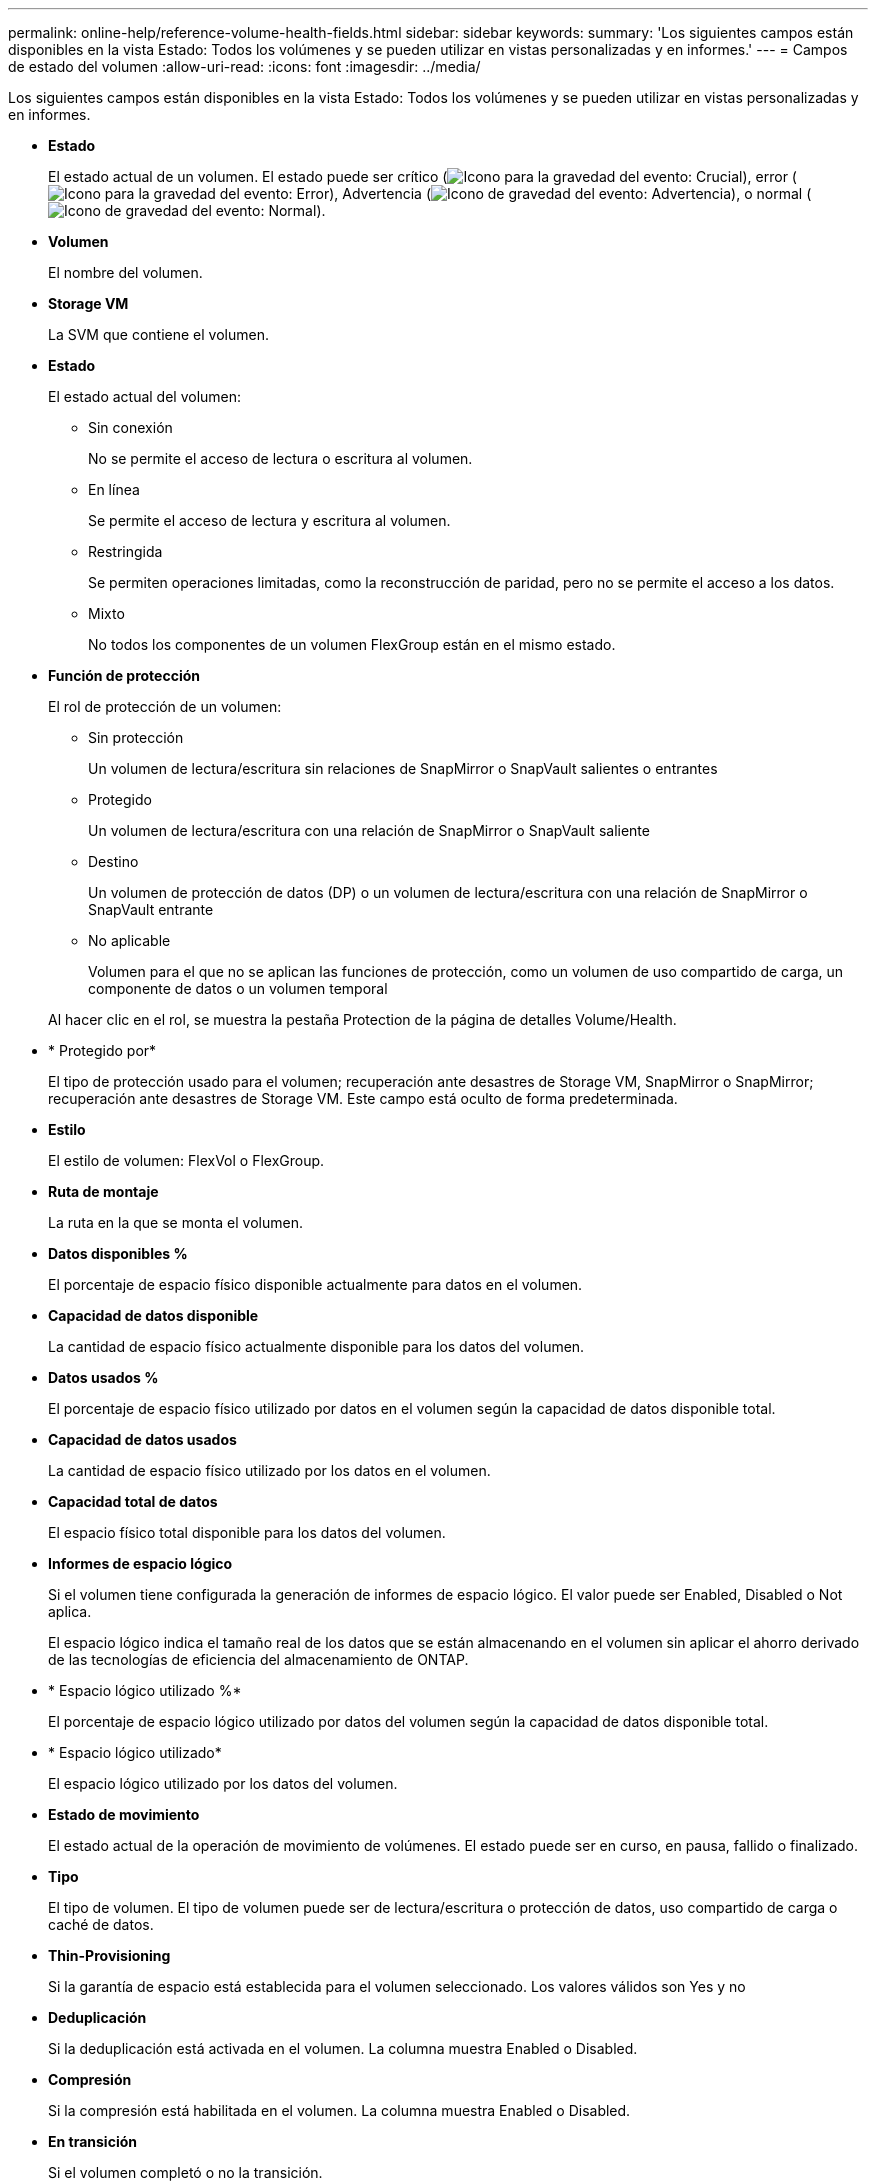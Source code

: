 ---
permalink: online-help/reference-volume-health-fields.html 
sidebar: sidebar 
keywords:  
summary: 'Los siguientes campos están disponibles en la vista Estado: Todos los volúmenes y se pueden utilizar en vistas personalizadas y en informes.' 
---
= Campos de estado del volumen
:allow-uri-read: 
:icons: font
:imagesdir: ../media/


[role="lead"]
Los siguientes campos están disponibles en la vista Estado: Todos los volúmenes y se pueden utilizar en vistas personalizadas y en informes.

* *Estado*
+
El estado actual de un volumen. El estado puede ser crítico (image:../media/sev-critical-um60.png["Icono para la gravedad del evento: Crucial"]), error (image:../media/sev-error-um60.png["Icono para la gravedad del evento: Error"]), Advertencia (image:../media/sev-warning-um60.png["Icono de gravedad del evento: Advertencia"]), o normal (image:../media/sev-normal-um60.png["Icono de gravedad del evento: Normal"]).

* *Volumen*
+
El nombre del volumen.

* *Storage VM*
+
La SVM que contiene el volumen.

* *Estado*
+
El estado actual del volumen:

+
** Sin conexión
+
No se permite el acceso de lectura o escritura al volumen.

** En línea
+
Se permite el acceso de lectura y escritura al volumen.

** Restringida
+
Se permiten operaciones limitadas, como la reconstrucción de paridad, pero no se permite el acceso a los datos.

** Mixto
+
No todos los componentes de un volumen FlexGroup están en el mismo estado.



* *Función de protección*
+
El rol de protección de un volumen:

+
** Sin protección
+
Un volumen de lectura/escritura sin relaciones de SnapMirror o SnapVault salientes o entrantes

** Protegido
+
Un volumen de lectura/escritura con una relación de SnapMirror o SnapVault saliente

** Destino
+
Un volumen de protección de datos (DP) o un volumen de lectura/escritura con una relación de SnapMirror o SnapVault entrante

** No aplicable
+
Volumen para el que no se aplican las funciones de protección, como un volumen de uso compartido de carga, un componente de datos o un volumen temporal



+
Al hacer clic en el rol, se muestra la pestaña Protection de la página de detalles Volume/Health.

* * Protegido por*
+
El tipo de protección usado para el volumen; recuperación ante desastres de Storage VM, SnapMirror o SnapMirror; recuperación ante desastres de Storage VM. Este campo está oculto de forma predeterminada.

* *Estilo*
+
El estilo de volumen: FlexVol o FlexGroup.

* *Ruta de montaje*
+
La ruta en la que se monta el volumen.

* *Datos disponibles %*
+
El porcentaje de espacio físico disponible actualmente para datos en el volumen.

* *Capacidad de datos disponible*
+
La cantidad de espacio físico actualmente disponible para los datos del volumen.

* *Datos usados %*
+
El porcentaje de espacio físico utilizado por datos en el volumen según la capacidad de datos disponible total.

* *Capacidad de datos usados*
+
La cantidad de espacio físico utilizado por los datos en el volumen.

* *Capacidad total de datos*
+
El espacio físico total disponible para los datos del volumen.

* *Informes de espacio lógico*
+
Si el volumen tiene configurada la generación de informes de espacio lógico. El valor puede ser Enabled, Disabled o Not aplica.

+
El espacio lógico indica el tamaño real de los datos que se están almacenando en el volumen sin aplicar el ahorro derivado de las tecnologías de eficiencia del almacenamiento de ONTAP.

* * Espacio lógico utilizado %*
+
El porcentaje de espacio lógico utilizado por datos del volumen según la capacidad de datos disponible total.

* * Espacio lógico utilizado*
+
El espacio lógico utilizado por los datos del volumen.

* *Estado de movimiento*
+
El estado actual de la operación de movimiento de volúmenes. El estado puede ser en curso, en pausa, fallido o finalizado.

* *Tipo*
+
El tipo de volumen. El tipo de volumen puede ser de lectura/escritura o protección de datos, uso compartido de carga o caché de datos.

* *Thin-Provisioning*
+
Si la garantía de espacio está establecida para el volumen seleccionado. Los valores válidos son Yes y no

* *Deduplicación*
+
Si la deduplicación está activada en el volumen. La columna muestra Enabled o Disabled.

* *Compresión*
+
Si la compresión está habilitada en el volumen. La columna muestra Enabled o Disabled.

* *En transición*
+
Si el volumen completó o no la transición.

* *Tipo de SnapLock*
+
El tipo de SnapLock del agregado que contiene el volumen. Las opciones disponibles son Compliance, Enterprise, Non-SnapLock.

* *Política de instantánea local*
+
Las políticas de copia de Snapshot local para los volúmenes que se muestran en la lista. El nombre de la política predeterminada es el predeterminado.

* *Política de organización en niveles*
+
La política de organización en niveles establecida en el volumen. La política solo se ve afectada cuando se implementa el volumen en un agregado de FabricPool:

+
** None: Los datos de este volumen siempre permanecen en el nivel de rendimiento.
** Solo Snapshot: Solo se mueven automáticamente los datos Snapshot al nivel de cloud. El resto de datos permanecen en el nivel de rendimiento.
** Backup: En los volúmenes de protección de datos, todos los datos de usuario transferidos inician en el nivel de cloud, pero las lecturas posteriores de clientes pueden hacer que los datos activos se muevan al nivel de rendimiento.
** Auto: Los datos de este volumen se mueven automáticamente entre el nivel de rendimiento y el nivel de cloud cuando ONTAP determina que los datos están «activos» o «inactivos».
** All: Los datos de este volumen siempre permanecen en el nivel de cloud.


* *Política de almacenamiento en caché*
+
La política de almacenamiento en caché asociada con el volumen seleccionado. La política proporciona información acerca de cómo se produce el almacenamiento en caché Flash Pool en el volumen.



[cols="2*"]
|===
| Política de caché | Descripción 


 a| 
Automático
 a| 
Read almacena en caché todos los bloques de metadatos y los bloques de datos de usuario de lectura aleatoria, y Write almacena en caché todos los bloques de datos de usuario sobrescritos de forma aleatoria.



 a| 
Ninguno
 a| 
No almacena en caché ningún bloque de metadatos o datos de usuario.



 a| 
Todo
 a| 
Read almacena en caché todos los bloques de datos de usuario que se leen y escriben. La política no realiza ningún almacenamiento en caché de escritura.



 a| 
Escritura All-Random
 a| 
Esta política es una combinación de las políticas All y no Read-Random Write y realiza las siguientes acciones:

* Read almacena en caché todos los bloques de datos de usuario que se leen y escriben.
* Write almacena en caché todos los bloques de datos de usuario sobrescritos de forma aleatoria.




 a| 
Todos leídos
 a| 
Read almacena en caché todos los bloques de datos de usuario, lectura aleatoria y lectura secuencial.



 a| 
Todas las lecturas y escrituras aleatorias
 a| 
Esta política es una combinación de las políticas todas de lectura y no lectura/escritura aleatoria y realiza las siguientes acciones:

* Read almacena en caché todos los bloques de datos de usuario, lectura aleatoria y lectura secuencial.
* Write almacena en caché todos los bloques de datos de usuario sobrescritos de forma aleatoria.




 a| 
Lectura y escritura aleatoria total
 a| 
Read almacena en caché todos los metadatos, lectura aleatoria, lectura secuencial y bloques de datos de usuario escritos de forma aleatoria.



 a| 
All Read Random Write-Random Write
 a| 
Esta política es una combinación de las políticas de lectura aleatoria y sin lectura/escritura aleatoria y realiza lo siguiente:

* Read almacena en caché todos los metadatos, las lecturas aleatoria y los bloques de datos de usuario escritos de forma aleatoria.
* Write almacena en caché todos los bloques de datos de usuario sobrescritos de forma aleatoria.




 a| 
Meta
 a| 
Read almacena en caché solo bloques de metadatos.



 a| 
Escritura aleatoria
 a| 
Esta política es una combinación de los metadatos y no Read-Random Write y realiza lo siguiente: Sólo cachés de lectura



 a| 
Sin lectura/escritura aleatoria
 a| 
Write almacena en caché todos los bloques de datos de usuario sobrescritos de forma aleatoria. La política no ejecuta ningún almacenamiento en caché de lectura.



 a| 
Lectura aleatoria
 a| 
Read almacena en caché todos los bloques de metadatos y los bloques de datos de usuario de lectura aleatoria.



 a| 
Lectura-escritura aleatoria
 a| 
Read almacena en caché todos los metadatos, lectura aleatoria y bloques de datos de usuario escritos de forma aleatoria.



 a| 
Lectura-escritura-escritura aleatoria
 a| 
Esta política es una combinación de las políticas de lectura aleatoria y sin lectura/escritura aleatoria y realiza lo siguiente:

* Read almacena en caché todos los metadatos, lectura aleatoria y bloques de datos de usuario sobrescritos de forma aleatoria.
* Write almacena en caché todos los bloques de datos de usuario sobrescritos de forma aleatoria.


|===
* *Prioridad de retención de caché*
+
La prioridad de retención de caché del volumen. Una prioridad de retención de caché define cuánto tiempo estarán los bloques de un volumen en estado de caché en un Flash Pool una vez que lleguen a estar inactivos.

+
** Bajo
+
Almacene en caché los bloques de volumen frío durante el menor tiempo posible

** Normal
+
Almacene en caché los bloques de datos fríos durante el tiempo predeterminado

** Alto
+
Almacene en caché los bloques de volumen frío para el mayor tiempo posible



* *Tipo de cifrado*
+
El tipo de cifrado que se aplica a un volumen.

+
** Software: Volúmenes protegidos con las soluciones de cifrado por software de cifrado de volúmenes de NetApp (NVE) o cifrado de agregados de NetApp (NAE).
** Hardware: Volúmenes protegidos con cifrado de hardware de cifrado del almacenamiento de NetApp (NSE).
** Software y hardware: Volúmenes protegidos por cifrado de software y hardware.
** None: Volúmenes que no están cifrados.


* *Agregado*
+
El nombre del agregado en el que reside el volumen o el número de agregados en los que reside el volumen FlexGroup.

+
Puede hacer clic en el nombre para mostrar los detalles en la página de detalles Aggregate. Para FlexGroup Volumes, puede hacer clic en el número para mostrar los agregados que se utilizan en FlexGroup en la página Aggregates.

* *Nodo*
+
El nombre del nodo al que pertenece el volumen o el número de nodos en los que reside el volumen FlexGroup. Para ver más detalles sobre el nodo del clúster, haga clic en el nombre del nodo.

+
Puede hacer clic en el nombre del nodo para mostrar detalles en la página de detalles Node. Para FlexGroup Volumes, puede hacer clic en el número para mostrar los nodos que se usan en la FlexGroup en la página Nodes.

* *Cluster*
+
El clúster que contiene el volumen de destino. Para ver más detalles sobre el clúster, haga clic en el nombre del clúster.

* *Cluster FQDN*
+
El nombre de dominio completo (FQDN) del clúster.


